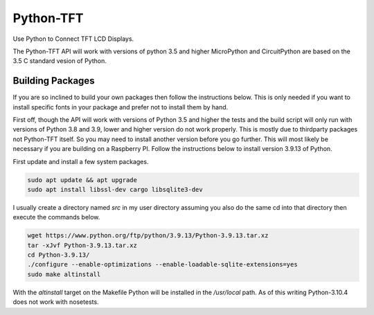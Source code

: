 **********
Python-TFT
**********

Use Python to Connect TFT LCD Displays.

The Python-TFT API will work with versions of python 3.5 and higher MicroPython
and CircuitPython are based on the 3.5 C standard vesion of Python.







Building Packages
=================

If you are so inclined to build your own packages then follow the instructions
below. This is only needed if you want to install specific fonts in your
package and prefer not to install them by hand.

First off, though the API will work with versions of Python 3.5 and higher the
tests and the build script will only run with versions of Python 3.8 and 3.9,
lower and higher version do not work properly. This is mostly due to thirdparty
packages not Python-TFT itself. So you may need to install another version
before you go further. This will most likely be necessary if you are building
on a Raspberry PI. Follow the instructions below to install version 3.9.13 of
Python.

First update and install a few system packages.

.. code-block:: console

  sudo apt update && apt upgrade
  sudo apt install libssl-dev cargo libsqlite3-dev

I usually create a directory named *src* in my user directory assuming you also
do the same cd into that directory then execute the commands below.

.. code-block:: console

   wget https://www.python.org/ftp/python/3.9.13/Python-3.9.13.tar.xz
   tar -xJvf Python-3.9.13.tar.xz
   cd Python-3.9.13/
   ./configure --enable-optimizations --enable-loadable-sqlite-extensions=yes
   sudo make altinstall

With the *altinstall* target on the Makefile Python will be installed in the
*/usr/local* path. As of this writing Python-3.10.4 does not work with
nosetests.

